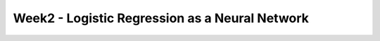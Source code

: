 Week2 - Logistic Regression as a Neural Network
==============================================================================

.. articles::